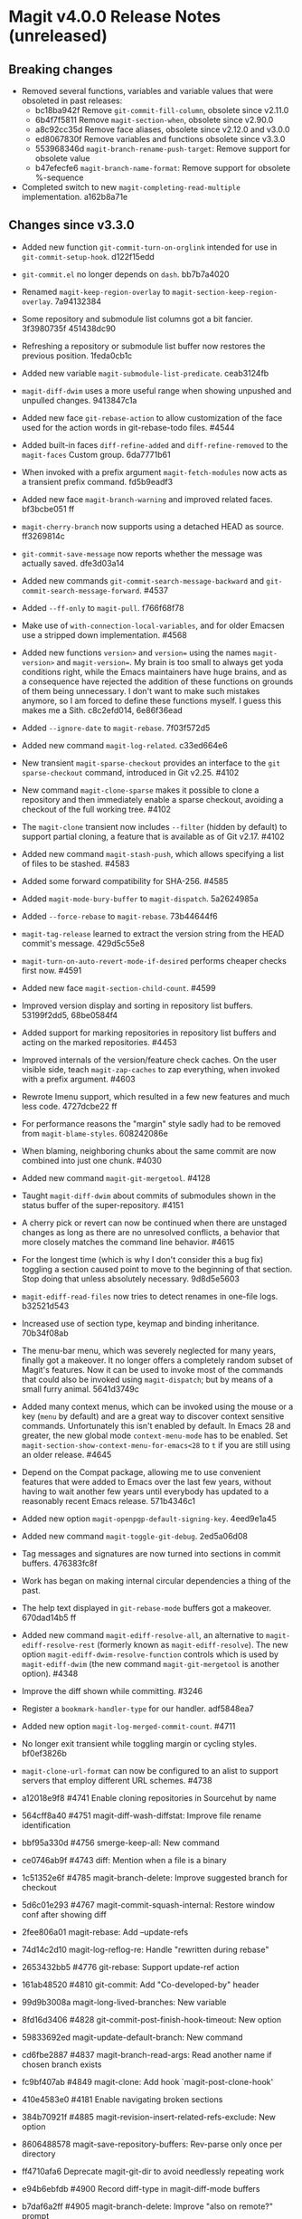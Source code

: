 * Magit v4.0.0 Release Notes (unreleased)
** Breaking changes

- Removed several functions, variables and variable values that were obsoleted
  in past releases:
  - bc18ba942f Remove ~git-commit-fill-column~, obsolete since v2.11.0
  - 6b4f7f5811 Remove ~magit-section-when~, obsolete since v2.90.0
  - a8c92cc35d Remove face aliases, obsolete since v2.12.0 and v3.0.0
  - ed8067830f Remove variables and functions obsolete since v3.3.0
  - 553968346d ~magit-branch-rename-push-target~: Remove support for obsolete value
  - b47efecfe6 ~magit-branch-name-format~: Remove support for obsolete %-sequence

- Completed switch to new ~magit-completing-read-multiple~ implementation.
  a162b8a71e

** Changes since v3.3.0

- Added new function ~git-commit-turn-on-orglink~ intended for use in
  ~git-commit-setup-hook~.  d122f15edd

- ~git-commit.el~ no longer depends on ~dash~.  bb7b7a4020

- Renamed ~magit-keep-region-overlay~ to ~magit-section-keep-region-overlay~.
  7a94132384

- Some repository and submodule list columns got a bit fancier.
  3f3980735f 451438dc90

- Refreshing a repository or submodule list buffer now restores the previous
  position.  1feda0cb1c

- Added new variable ~magit-submodule-list-predicate~. ceab3124fb

- ~magit-diff-dwim~ uses a more useful range when showing unpushed and unpulled
  changes.  9413847c1a

- Added new face ~git-rebase-action~ to allow customization of the face used for
  the action words in git-rebase-todo files.  #4544

- Added built-in faces ~diff-refine-added~ and ~diff-refine-removed~ to the
  ~magit-faces~ Custom group.  6da7771b61

- When invoked with a prefix argument ~magit-fetch-modules~ now acts as a
  transient prefix command.  fd5b9eadf3

- Added new face ~magit-branch-warning~ and improved related faces.  bf3bcbe051 ff

- ~magit-cherry-branch~ now supports using a detached HEAD as source.  ff3269814c

- ~git-commit-save-message~ now reports whether the message was actually saved.
  dfe3d03a14

- Added new commands ~git-commit-search-message-backward~ and
  ~git-commit-search-message-forward~.  #4537

- Added ~--ff-only~ to ~magit-pull~.  f766f68f78

- Make use of ~with-connection-local-variables~, and for older Emacsen use a
  stripped down implementation. #4568

- Added new functions ~version>~ and ~version=~ using the names ~magit-version>~ and
  ~magit-version=~.  My brain is too small to always get yoda conditions right,
  while the Emacs maintainers have huge brains, and as a consequence have
  rejected the addition of these functions on grounds of them being unnecessary.
  I don't want to make such mistakes anymore, so I am forced to define these
  functions myself.  I guess this makes me a Sith.  c8c2efd014, 6e86f36ead

- Added ~--ignore-date~ to ~magit-rebase~.  7f03f572d5

- Added new command ~magit-log-related~.  c33ed664e6

- New transient ~magit-sparse-checkout~ provides an interface to the
  ~git sparse-checkout~ command, introduced in Git v2.25.  #4102

- New command ~magit-clone-sparse~ makes it possible to clone a repository and
  then immediately enable a sparse checkout, avoiding a checkout of the full
  working tree.  #4102

- The ~magit-clone~ transient now includes ~--filter~ (hidden by default) to support
  partial cloning, a feature that is available as of Git v2.17.  #4102

- Added new command ~magit-stash-push~, which allows specifying a list of files to
  be stashed.  #4583

- Added some forward compatibility for SHA-256.  #4585

- Added ~magit-mode-bury-buffer~ to ~magit-dispatch~.  5a2624985a

- Added ~--force-rebase~ to ~magit-rebase~.  73b44644f6

- ~magit-tag-release~ learned to extract the version string from the HEAD commit's
  message.  429d5c55e8

- ~magit-turn-on-auto-revert-mode-if-desired~ performs cheaper checks first now.
  #4591

- Added new face ~magit-section-child-count~.  #4599

- Improved version display and sorting in repository list buffers.
  53199f2dd5, 68be0584f4

- Added support for marking repositories in repository list buffers and acting
  on the marked repositories.  #4453

- Improved internals of the version/feature check caches.  On the user visible
  side, teach ~magit-zap-caches~ to zap everything, when invoked with a prefix
  argument.  #4603

- Rewrote Imenu support, which resulted in a few new features and much less
  code.  4727dcbe22 ff

- For performance reasons the "margin" style sadly had to be removed from
  ~magit-blame-styles~.  608242086e

- When blaming, neighboring chunks about the same commit are now combined into
  just one chunk.  #4030

- Added new command ~magit-git-mergetool~.  #4128

- Taught ~magit-diff-dwim~ about commits of submodules shown in the status buffer
  of the super-repository.  #4151

- A cherry pick or revert can now be continued when there are unstaged changes
  as long as there are no unresolved conflicts, a behavior that more closely
  matches the command line behavior.  #4615

- For the longest time (which is why I don't consider this a bug fix) toggling
  a section caused point to move to the beginning of that section.  Stop doing
  that unless absolutely necessary.  9d8d5e5603

- ~magit-ediff-read-files~ now tries to detect renames in one-file logs.
  b32521d543

- Increased use of section type, keymap and binding inheritance.
  70b34f08ab

- The menu-bar menu, which was severely neglected for many years, finally got a
  makeover.  It no longer offers a completely random subset of Magit's features.
  Now it can be used to invoke most of the commands that could also be invoked
  using ~magit-dispatch~; but by means of a small furry animal.  5641d3749c

- Added many context menus, which can be invoked using the mouse or a key
  (~menu~ by default) and are a great way to discover context sensitive commands.
  Unfortunately this isn't enabled by default.  In Emacs 28 and greater, the
  new global mode ~context-menu-mode~ has to be enabled.  Set
  ~magit-section-show-context-menu-for-emacs<28~ to ~t~ if you are still using an
  older release.  #4645

- Depend on the Compat package, allowing me to use convenient features that were
  added to Emacs over the last few years, without having to wait another few
  years until everybody has updated to a reasonably recent Emacs release.
  571b4346c1

- Added new option ~magit-openpgp-default-signing-key~.  4eed9e1a45

- Added new command ~magit-toggle-git-debug~.  2ed5a06d08

- Tag messages and signatures are now turned into sections in commit buffers.
  476383fc8f

- Work has began on making internal circular dependencies a thing of the past.

- The help text displayed in ~git-rebase-mode~ buffers got a makeover.
  670dad14b5 ff

- Added new command ~magit-ediff-resolve-all~, an alternative to
  ~magit-ediff-resolve-rest~ (formerly known as ~magit-ediff-resolve~).  The
  new option ~magit-ediff-dwim-resolve-function~ controls which is used by
  ~magit-ediff-dwim~ (the new command ~magit-git-mergetool~ is another option).
  #4348

- Improve the diff shown while committing.  #3246

- Register a ~bookmark-handler-type~ for our handler.  adf5848ea7

- Added new option ~magit-log-merged-commit-count~. #4711

- No longer exit transient while toggling margin or cycling styles.  bf0ef3826b

- ~magit-clone-url-format~ can now be configured to an alist to support servers
  that employ different URL schemes.  #4738

- a12018e9f8 #4741 Enable cloning repositories in Sourcehut by name
- 564cff8a40 #4751 magit-diff-wash-diffstat: Improve file rename identification
- bbf95a330d #4756 smerge-keep-all: New command
- ce0746ab9f #4743 diff: Mention when a file is a binary
- 1c51352e6f #4785 magit-branch-delete: Improve suggested branch for checkout
- 5d6c01e293 #4767 magit-commit-squash-internal: Restore window conf after showing diff
- 2fee806a01 magit-rebase: Add --update-refs
- 74d14c2d10 magit-log-reflog-re: Handle "rewritten during rebase"
- 2653432bb5 #4776 git-rebase: Support update-ref action
- 161ab48520 #4810 git-commit: Add "Co-developed-by" header
- 99d9b3008a magit-long-lived-branches: New variable
- 8fd16d3406 #4828 git-commit-post-finish-hook-timeout: New option
- 59833692ed magit-update-default-branch: New command
- cd6fbe2887 #4837 magit-branch-read-args: Read another name if chosen branch exists
- fc9bf407ab #4849 magit-clone: Add hook `magit-post-clone-hook'
- 410e4583e0 #4181 Enable navigating broken sections
- 384b70921f #4885 magit-revision-insert-related-refs-exclude: New option

+ 8606488578 magit-save-repository-buffers: Rev-parse only once per directory
- ff4710afa6 Deprecate magit-git-dir to avoid needlessly repeating work
- e94b6ebfdb #4900 Record diff-type in magit-diff-mode buffers

- b7daf6a2ff #4905 magit-branch-delete: Improve "also on remote?" prompt
- 6852936364 #4768 magit-wip-mode: Speedup activation by avoiding duplicated work
- dd2e870b13 #4823 magit-save-repository-buffers: Wip commit all files at once

- b2c4a26b5b #4923 magit-diff-show-or-scroll: Also handle tags
- 85d0554f4f #4920 Optionally display process start time in margin of process buffers
- 2f3740ab68 #4786 If bisect was invoked with --first-parent, use it for rest log too
- 25dbf32d86 #4781 Perform checkouts asynchronously
- 152478b01f magit-branch-or-commit-at-point: Get from unpushed/unpulled sections
- 7fbf89cb52 magit-verbose-messages: New option
- e38500b590 git-commit-header-line-format: New variable
- 09f600fdcd..ebd7a0635d Improved commands for staging and unstaging files.

- 8b1f599de4 Provide different sets of global key bindings that the user can
  choose from by setting option ~magit-define-global-key-bindings~.

- 8b3acf7473 #4962 Fix killing process if user input is aborted
- 2c2b34d7ac #4966 magit-file-{ignore,tracked}-p: Convert filename for git
- decd5f40dd #4970 magit-stash-pop: Use pop instead of apply
- 4ca7b95f28 magit-diff-type: Fix in logs when section isn't provided as argument
- b3f7e24616 magit-map-sections: New function

+ 241b327b7a #4974 Don't use markers in log buffers
- d536ef9e21 Don't preserve visibility in log buffers
- 545a64c3ee magit-log-color-graph-limit: New option
- e32cec06a4 magit-log-show-signatures-limit: New option
- d73a3b11db Record child sections in reverse in log buffers
- 6014320c3e magit-module-confirm: Use refresh cache

- 667deaa74e magit-stage-file: Support staging ignored files
- d46270cb65 #4990 git-commit-setup-font-lock: Set comment-end to the empty string
- 7d4092f00b Apply stash even if "git stash apply" cannot do it
- 186414ae41 #4998 When inserting pseudo header, always prompt with a prefix argument
- ace5ca4401 #4999 magit--imenu-goto-function: New function
- 27099441a0 #5000 Offer textual range at point as next history element
- 141dd46798 #4989 diff: Make --diff-merges option available
- ae7f5e9fb4 magit-log-refresh: No longer exit transient after any margin command
- dd14e0c3c6 #5027 git-commit: Ignore leading comment when inserting headers
- b436ad3830 git-commit: Replace the term "(pseudo) header" with "trailer"
- 72fbb3a579 magit-stash-read-message: Provide a default instead of magic
- 51f04d6826 #5042 magit-branch-reset: Offer commit at point as history element

- 26eac2bcb0 magit-refresh-buffer: Define as a command

- fb1a3c487e #5051 magit-sequencer-abort: Require confirmation
- 4efecc80a6 magit-log-move-to-revision: Default to fixup target if any
- 025c48ed68 magit-section-lineage: Optionally return objects instead of types
- 8a3674b427 completion: Prevent Vertico from sorting completion candidates
- 09961f67a4 #5097 git-commit-turn-on-flyspell: Don't check below cut-line
- 0032ffca8d magit-branch: Add global variable suffixes by default

- 76c14efc78 #5104 Move bookmark functionality from magit-mode to magit-section
- eca60f310d #5104 Move imenu functionality from magit-mode to magit-section

- 8a3c1ccdda magit-section-cycle: Pivot to tab-next if there is a binding conflict

- 28bcd29db5 #5107 magit--shell-command: Use magit-with-editor
- 4d378d91d2 #4973 git-commit-cd-to-toplevel: New option

[TODO Merge other binding items into this one?]
- Added new infix arguments and suffixes to the transient prefix commands
  ~magit-pull~, ~magit-rebase~ and ~magit-dispatch~.  Likewise added new commands to
  keymaps ~magit-stashes-section-map~.

** Fixes since v3.3.0

- ~magit-status-quick~ wasn't autoloaded.  #4519

- Magit's version could not be detect if it was installed using Straight.  #4526

- Automatic saving of file-visiting buffers was broken inside remote
  repositories that are accessed using Tramp.  #4292

- Worktree commands and listing worktrees in the status buffer were broken
  inside remote repositories that are accessed using Tramp.  #4326

- Due to a regression in v3.3.0 setting the mark did not highlight the current
  and only selected section until a second section is selected.  348d9b9861

- A diff header added in a new Git release wasn't handled yet.  #4531

- Fixed calculation of gravatar image size.  ecfaa325a3

- ~magit-branch-checkout~ refreshed the buffer before all work was done.
  a14f847d97

- Section highlighing was not always updated when it should have, and sometimes
  it was done needlessly.  aba0a59611, 41fcb24761, 10b5407131

- ~magit-dispatch~ contained a binding that conflicted with that of
  ~transient-help~.  f85c4efb52

- ~magit-diff-wash-submodule~ didn't account for empty commit messages.  #4538

- Empty face definitions weren't defined properly, resulting in "rouge" faces.
  a66b86d511

- ~magit-remote-at-point~ could return invalid values on branch sections.
  2039619696

- Fixed a regression in ~magit-log-maybe-update-blob-buffer~.  #4552

- The helper function ~magit-current-blame-chunk~ passed the directory visited by
  a Dired buffer to ~git blame~, leading to some commands (e.g., ~magit-checkout~)
  erroring when called from a Dired buffer.  #4560

- ~magit-convert-filename-for-git~ needed yet another tweak on Windows.  #4557

- For Helm users, calling ~magit-stash-drop~ on the "Stashes" section has been
  broken since v3.0.0.  #4571

- ~magit-list-refs~ failed to list a poorly named ~head~ branch.  #4576

- ~magit-rebase~ offered arguments that aren't supported by the Git version in
  use.  5e70f10566

- ~magit-generate-changelog~ wasn't autoloaded.  #4581

- Failed to specify ~:test~ when calling ~cl-set-difference~ with strings.
  d899f0e7a6

- ~magit-section-show-child-count~ broke on commits that have no children.  #4598

- ~magit-fetch-modules~ offered the ~--all~ argument, but that wasn't useful.
  dc11ba7b29

- ~magit-discard~ didn't properly handle conflicts resulting from a file being
  renamed on both sides.  #4225

- Since v3.0.0, ~magit-pull-from-pushremote~ has failed on non-fast-forward
  merges.  #4604

- ~magit-insert-revision-message~ got tripped up by messages that begin with a
  commit hash.  #4602

- ~git-commit.el~ didn't always use ~magit-git-executable~, instead hard coding
  "git", even if Magit is available.  77255776cb

- ~magit-global-core.notesRef~ and ~magit-global-core.displayRef~ didn't actually
  handle global value.  0f96d39834

- ~magit-blame--make-highlight-overlay~ put the highlighting on the wrong line.
  #4620

- A regression from v3.2.0 broke visiting a file when that file has a mode
  change and point is on the file or the mode change section.  #4623

- Module sections used the wrong keymap.  94aca04dc8

- In-progress cherry-picks were not always recognized.  #4646

- Locating remote executables was broken.  4d1d00e6fa

- The use of external diff tools was not prevented everywhere we need the
  ability to feed the output back to ~git apply~.  #4664

- The revision syntax for matching commit message was not supported.  #4662

- ~magit-current-blame-chunk~ errored at eob.  437dfe95e9

- ~magit-revision-refresh-buffer~ could set ~magit-buffer-revision-hash~ to
  something that is not a hash.  2676dddb84

- ~magit-tag-release~ failed to create the first release.  ea1d09e0a7

- 84922c3997 magit-show-commit: Fix handling of current buffer's file
- 71f7d1df1d magit-diff-wash-hunk: Handle one line edge case
- 1b0474b590 #4693 Highlight trailing whitespace on lines using dos eol style
- 4b8eab3af1 #4697 magit-{branch-or,}commit-at-point: Only use blame chunk when blaming
- 9b48dd7e36 #4702 Prefer 'git log --no-walk' to 'git show --no-patch'
- 64cca91341 magit-push: Fix magit-push-implicitly--desc
- 5f5e065e1e magit-list-worktrees: Always include path in returned value
- c1def98185 magit--minibuf-default-add-commit: Fix position of commit
- c92dee94e9 magit-save-repository-buffers: Handle let-bound default-directory
- 9a69e3d479 #4765 magit-blame--make-margin-overlays: Fix beginning of each overlay
- 557ab2c062 magit-diff-wash-diff: Fix headers for "git log -L --no-prefix"
- 8158b484ae magit-list-module-paths: Ensure they are relative to top-level
- 87e68e0a8e #4803 magit-tag-release: Fix case when no default is detected
- a3d3758b26 #4807 magit-file-rename: Fix initial-input for destination
- 2a5815fee1 #4806 git-commit-font-lock-keywords-1: Use more restrictive keyword regexp

- Commands that use optional third-party Git extensions didn't consider that
  extension executables may be installed in Git's exec path instead of a
  directory in ~exec-path~.  #4812

- ~magit-show-commit~ showed the incorrect commit when called on a chunk generated
  by ~magit-blame-reverse~.  #4834

- 2286a63974 #3624 Fix applying changes over Tramp from Windows
- fa0997797b magit-process-filter: Suppress bogus error when aborting emacsclient
- 76fe394953 magit-log-merged: Fix incorrect calculation of distance from tip
- 6d325d90ba Revert "git-commit-setup: Enable mode after setting local variables"
- 467bb21f7d magit-commit-diff-1: Take --allow-empty into account
- 97a95f7007 #4883 magit-revision-fill-summary-line: Use revision buffer's window width
- 8586e49d81 #4891 magit-auto-revert-mode: Leave disabled in one more case
- 5bd6c15089 magit-save-repository-buffers: Guard against disappeared repository
- dec25b407b #4898 magit-log-set-commit-limit: Modify copy of magit-buffer-log-args
- 1d4bf64f33 #4903 magit-insert-remote-branches: Fix Git 2.40 compatibility

- Support displaying errors that occur when washing a section.
  78a979fde5, 2bd3db69d6, d05b1ed381, a760dd1078

- beb3d6cae2 #4787 magit-wash-bisect-log: Ignore '# status:' lines
  (new in Git v2.37.0)
- dd649baf7c #4922 diff: Fix visiting removed lines of renamed file
- 3224b1765f #4744 Keep cursor from getting stuck in invisible text
- 9c66514b2c #4940 magit-restore-window-configuration: Select buffer
- 031b9fad42 #4949 magit-display-repository-buffer: Fix doing so
- a003d3c11c #4954 magit-clone-internal: correctly get origin value from args
- 93d30c5459 #4976 magit-cygwin-mount-points: Don't use cygwin hack remotely
- 027bae37ae #4988 git-commit-setup: Fix auto-mode-alist for remote files
- 889ed3111a #4977 Allow un-/staging binary files when whitespace is being ignored
- 7a1d503470 #5005 git-commit-insert-header: Fix determining location
- 18d1b13675 #5006 magit-process-finish: Avoid unnecessary magit-process-buffer call
- 3329bf0f4f magit-list-refs: Exclude all symbolic references
- 139f603cb8 #5021 magit-hunk-section-map: Honor smerge-command-prefix again
- c6a62accc5 #5029 magit-jump-*-pushremote: Restore functionality

- If applying a patch series with ~git am~ failed, the status buffer incorrectly
  repeated already applied patches in the list of remaining patches.  #5024

- b187753717 magit-insert-section-body: Ensure parent sections get extended

- ~magit-bisect-run~ is supposed to abort if there are uncommitted
  changes or if the revisions are flipped (like ~magit-bisect-start~
  does), but these checks were unintentionally dropped in Magit
  v3.1.0.  #5070

- debb9723d9 Support staging hunks over Tramp again
- c3b7fd7dc4 #5076 magit-status-setup-buffer: Ensure correct position when narrowed
- 8fd3cce75c magit-completing-read: Support using function as COLLECTION
- fc485bae0d #5092 magit-insert-remote-branches: Skip HEAD if not symref
- 36be3d66ed #5102 magit-tag-release: Use magit-run-git-with-editor
- 65ecb9c5fc Only hook up git-commit-setup-font-lock-in-buffer once mode is enabled
- 0e8f25a8d8 #5094 elpa/elpa/magit magit--git-wash: Support commands whose non-zero status isn't an error
